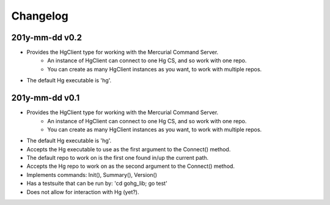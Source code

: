 Changelog
=========

201y-mm-dd v0.2
---------------

* Provides the HgClient type for working with the Mercurial Command Server.
   - An instance of HgClient can connect to one Hg CS, and so work with one repo.
   - You can create as many HgClient instances as you want, to work with
     multiple repos.
* The default Hg executable is 'hg'.

201y-mm-dd v0.1
---------------

* Provides the HgClient type for working with the Mercurial Command Server.
   - An instance of HgClient can connect to one Hg CS, and so work with one repo.
   - You can create as many HgClient instances as you want, to work with
     multiple repos.
* The default Hg executable is 'hg'.
* Accepts the Hg executable to use as the first argument to the Connect() method.
* The default repo to work on is the first one found in/up the current path.
* Accepts the Hg repo to work on as the second argument to the Connect() method.
* Implements commands: Init(), Summary(), Version()
* Has a testsuite that can be run by: 'cd gohg_lib; go test'
* Does not allow for interaction with Hg (yet?).
